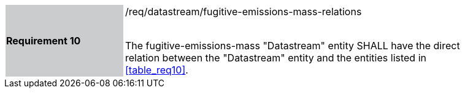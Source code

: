 [width="90%",cols="2,6"]
|===
|*Requirement 10* {set:cellbgcolor:#CACCCE}|/req/datastream/fugitive-emissions-mass-relations +
 +

 The fugitive-emissions-mass "Datastream" entity SHALL have the direct relation between the "Datastream" entity and the entities listed in <<table_req10>>. {set:cellbgcolor:#FFFFFF}
|===
